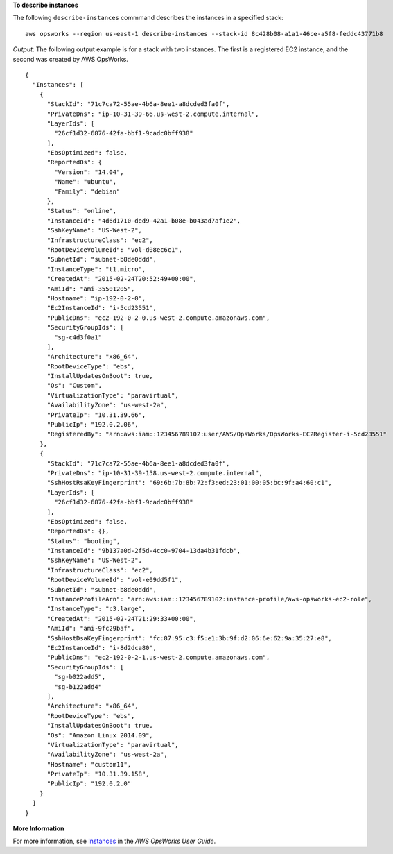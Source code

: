 **To describe instances**

The following ``describe-instances`` commmand describes the instances in a specified stack::

  aws opsworks --region us-east-1 describe-instances --stack-id 8c428b08-a1a1-46ce-a5f8-feddc43771b8

*Output*: The following output example is for a stack with two instances. The first is a registered
EC2 instance, and the second was created by AWS OpsWorks.

::

  {
    "Instances": [
      {
        "StackId": "71c7ca72-55ae-4b6a-8ee1-a8dcded3fa0f",
        "PrivateDns": "ip-10-31-39-66.us-west-2.compute.internal",
        "LayerIds": [
          "26cf1d32-6876-42fa-bbf1-9cadc0bff938"
        ],
        "EbsOptimized": false,
        "ReportedOs": {
          "Version": "14.04",
          "Name": "ubuntu",
          "Family": "debian"
        },
        "Status": "online",
        "InstanceId": "4d6d1710-ded9-42a1-b08e-b043ad7af1e2",
        "SshKeyName": "US-West-2",
        "InfrastructureClass": "ec2",
        "RootDeviceVolumeId": "vol-d08ec6c1",
        "SubnetId": "subnet-b8de0ddd",
        "InstanceType": "t1.micro",
        "CreatedAt": "2015-02-24T20:52:49+00:00",
        "AmiId": "ami-35501205",
        "Hostname": "ip-192-0-2-0",
        "Ec2InstanceId": "i-5cd23551",
        "PublicDns": "ec2-192-0-2-0.us-west-2.compute.amazonaws.com",
        "SecurityGroupIds": [
          "sg-c4d3f0a1"
        ],
        "Architecture": "x86_64",
        "RootDeviceType": "ebs",
        "InstallUpdatesOnBoot": true,
        "Os": "Custom",
        "VirtualizationType": "paravirtual",
        "AvailabilityZone": "us-west-2a",
        "PrivateIp": "10.31.39.66",
        "PublicIp": "192.0.2.06",
        "RegisteredBy": "arn:aws:iam::123456789102:user/AWS/OpsWorks/OpsWorks-EC2Register-i-5cd23551"
      },
      {
        "StackId": "71c7ca72-55ae-4b6a-8ee1-a8dcded3fa0f",
        "PrivateDns": "ip-10-31-39-158.us-west-2.compute.internal",
        "SshHostRsaKeyFingerprint": "69:6b:7b:8b:72:f3:ed:23:01:00:05:bc:9f:a4:60:c1",
        "LayerIds": [
          "26cf1d32-6876-42fa-bbf1-9cadc0bff938"
        ],
        "EbsOptimized": false,
        "ReportedOs": {},
        "Status": "booting",
        "InstanceId": "9b137a0d-2f5d-4cc0-9704-13da4b31fdcb",
        "SshKeyName": "US-West-2",
        "InfrastructureClass": "ec2",
        "RootDeviceVolumeId": "vol-e09dd5f1",
        "SubnetId": "subnet-b8de0ddd",
        "InstanceProfileArn": "arn:aws:iam::123456789102:instance-profile/aws-opsworks-ec2-role",
        "InstanceType": "c3.large",
        "CreatedAt": "2015-02-24T21:29:33+00:00",
        "AmiId": "ami-9fc29baf",
        "SshHostDsaKeyFingerprint": "fc:87:95:c3:f5:e1:3b:9f:d2:06:6e:62:9a:35:27:e8",
        "Ec2InstanceId": "i-8d2dca80",
        "PublicDns": "ec2-192-0-2-1.us-west-2.compute.amazonaws.com",
        "SecurityGroupIds": [
          "sg-b022add5",
          "sg-b122add4"
        ],
        "Architecture": "x86_64",
        "RootDeviceType": "ebs",
        "InstallUpdatesOnBoot": true,
        "Os": "Amazon Linux 2014.09",
        "VirtualizationType": "paravirtual",
        "AvailabilityZone": "us-west-2a",
        "Hostname": "custom11",
        "PrivateIp": "10.31.39.158",
        "PublicIp": "192.0.2.0"
      }
    ]
  }

**More Information**

For more information, see `Instances`_ in the *AWS OpsWorks User Guide*.

.. _`Instances`: http://docs.aws.amazon.com/opsworks/latest/userguide/workinginstances.html
